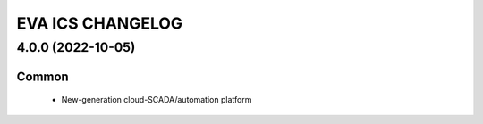 EVA ICS CHANGELOG
*****************

4.0.0 (2022-10-05)
==================

Common
------

    * New-generation cloud-SCADA/automation platform
